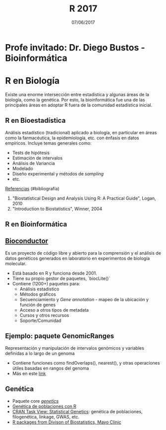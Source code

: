 #    -*- mode: org -*-
#+TITLE: R 2017
#+DATE: 07/06/2017
#+AUTHOR: Luis G. Moyano
#+EMAIL: lgmoyano@gmail.com

#+OPTIONS: author:nil date:t email:nil
#+OPTIONS: ^:nil _:nil
#+STARTUP: showall expand
#+options: toc:nil
#+REVEAL_ROOT: ../../reveal.js/
#+REVEAL_TITLE_SLIDE_TEMPLATE: Recursive Search
#+OPTIONS: reveal_center:t reveal_progress:t reveal_history:nil reveal_control:t
#+OPTIONS: reveal_rolling_links:nil reveal_keyboard:t reveal_overview:t num:nil
#+OPTIONS: reveal_title_slide:"<h1>%t</h1><h3>%d</h3>"
#+REVEAL_MARGIN: 0.1
#+REVEAL_MIN_SCALE: 0.5
#+REVEAL_MAX_SCALE: 2.5
#+REVEAL_TRANS: slide
#+REVEAL_SPEED: fast
#+REVEAL_THEME: my_simple
#+REVEAL_HEAD_PREAMBLE: <meta name="description" content="Programación en R 2017">
#+REVEAL_POSTAMBLE: <p> @luisgmoyano </p>
#+REVEAL_PLUGINS: (highlight)
#+REVEAL_HIGHLIGHT_CSS: %r/lib/css/zenburn.css
#+REVEAL_HLEVEL: 1

# # (setq org-reveal-title-slide "<h1>%t</h1><br/><h2>%a</h2><h3>%e / <a href=\"http://twitter.com/ben_deane\">@ben_deane</a></h3><h2>%d</h2>")
# # (setq org-reveal-title-slide 'auto)
# # see https://github.com/yjwen/org-reveal/commit/84a445ce48e996182fde6909558824e154b76985

# #+OPTIONS: reveal_width:1200 reveal_height:800
# #+OPTIONS: toc:1
# #+REVEAL_PLUGINS: (markdown notes)
# #+REVEAL_EXTRA_CSS: ./local
# ## black, blood, league, moon, night, serif, simple, sky, solarized, source, template, white
# #+REVEAL_HEADER: <meta name="description" content="Programación en R 2017">
# #+REVEAL_FOOTER: <meta name="description" content="Programación en R 2017">


#+begin_src yaml :exports (when (eq org-export-current-backend 'md) "results") :exports (when (eq org-export-current-backend 'reveal) "none") :results value html 
--- 
layout: default 
title: Clase 13
--- 
#+end_src 
#+results:

# #+begin_html
# <img src="right-fail.png">
# #+end_html

# #+ATTR_REVEAL: :frag roll-in

* Profe invitado: Dr. Diego Bustos - Bioinformática
* R en Biología
Existe una enorme intersección entre estadística y algunas áreas de la biología, como la
genética. Por esto, la bioinformática fue una de las principales áreas en adoptar R fuera de la
comunidad estadística inicial.

** R en Bioestadística
Análisis estadístico (tradicional) aplicado a biología, en particular en áreas como la farmacéutica,
la epidemiología, etc. con énfasis en datos empíricos. Incluye temas generales como:

- Tests de hipótesis
- Estimación de intervalos
- Análisis de Variancia
- Modelado
- Diseño experimental y métodos de /sampling/
- etc.

_Referencias_ (#bibliografía)
1. "Biostatistical Design and Analysis Using R: A Practical Guide", Logan, 2010 
2. "Introduction to Biostatistics", Winner,  2004 

** R en Bioinformática
** [[http://www.bioconductor.org/][Bioconductor]]
Es un proyecto de código libre y abierto para la comprensión y el análisis de datos genéticos
generados en laboratorio en experimentos de biología molecular.

- Está basado en R y funciona desde 2001.
- Tiene su propio gestor de paquetes, `biocLite()`
- Contiene (1200+) paquetes para:
  - Análisis estadistico
  - Métodos gráficos
  - Secuenciamiento y /Gene annotation/ - mapeo de la ubicación y función de genes
  - Acceso a otros tipos de metadata
  - Cursos y otros recursos
  - Soporte/Comunidad

** Ejemplo: paquete GenomicRanges
Representación y manipulación de intervalos genómicos y variables definidas a lo largo de un genoma

#+BEGIN_EXPORT html
<img style="WIDTH:400px; HEIGHT:400px; border:0" src="./figs/genomicranges.png">
#+END_EXPORT

- Contiene funciones como findOverlaps(), nearest(), y otras operaciones útiles basadas en rangos del genoma
- Más en este [[http://bioconductor.org/packages/release/bioc/vignettes/GenomicRanges/inst/doc/GenomicRangesIntroduction.R][link]] 

** Genética
- Paquete core [[https://cran.r-project.org/web/packages/genetics/index.html][/genetics/]]
- [[https://grunwaldlab.github.io/Population_Genetics_in_R/index.html][Genética de poblaciones con R]]
- [[https://cran.r-project.org/web/views/Genetics.html][CRAN Task View: Statistical Genetics]]: genética de poblaciones, filogenética, linkage, GWAS, etc.
- [[http://www.mayo.edu/research/departments-divisions/department-health-sciences-research/division-biomedical-statistics-informatics/software/s-plus-r-functions][R packages from Divison of Biostatistics, Mayo Clinic]]
